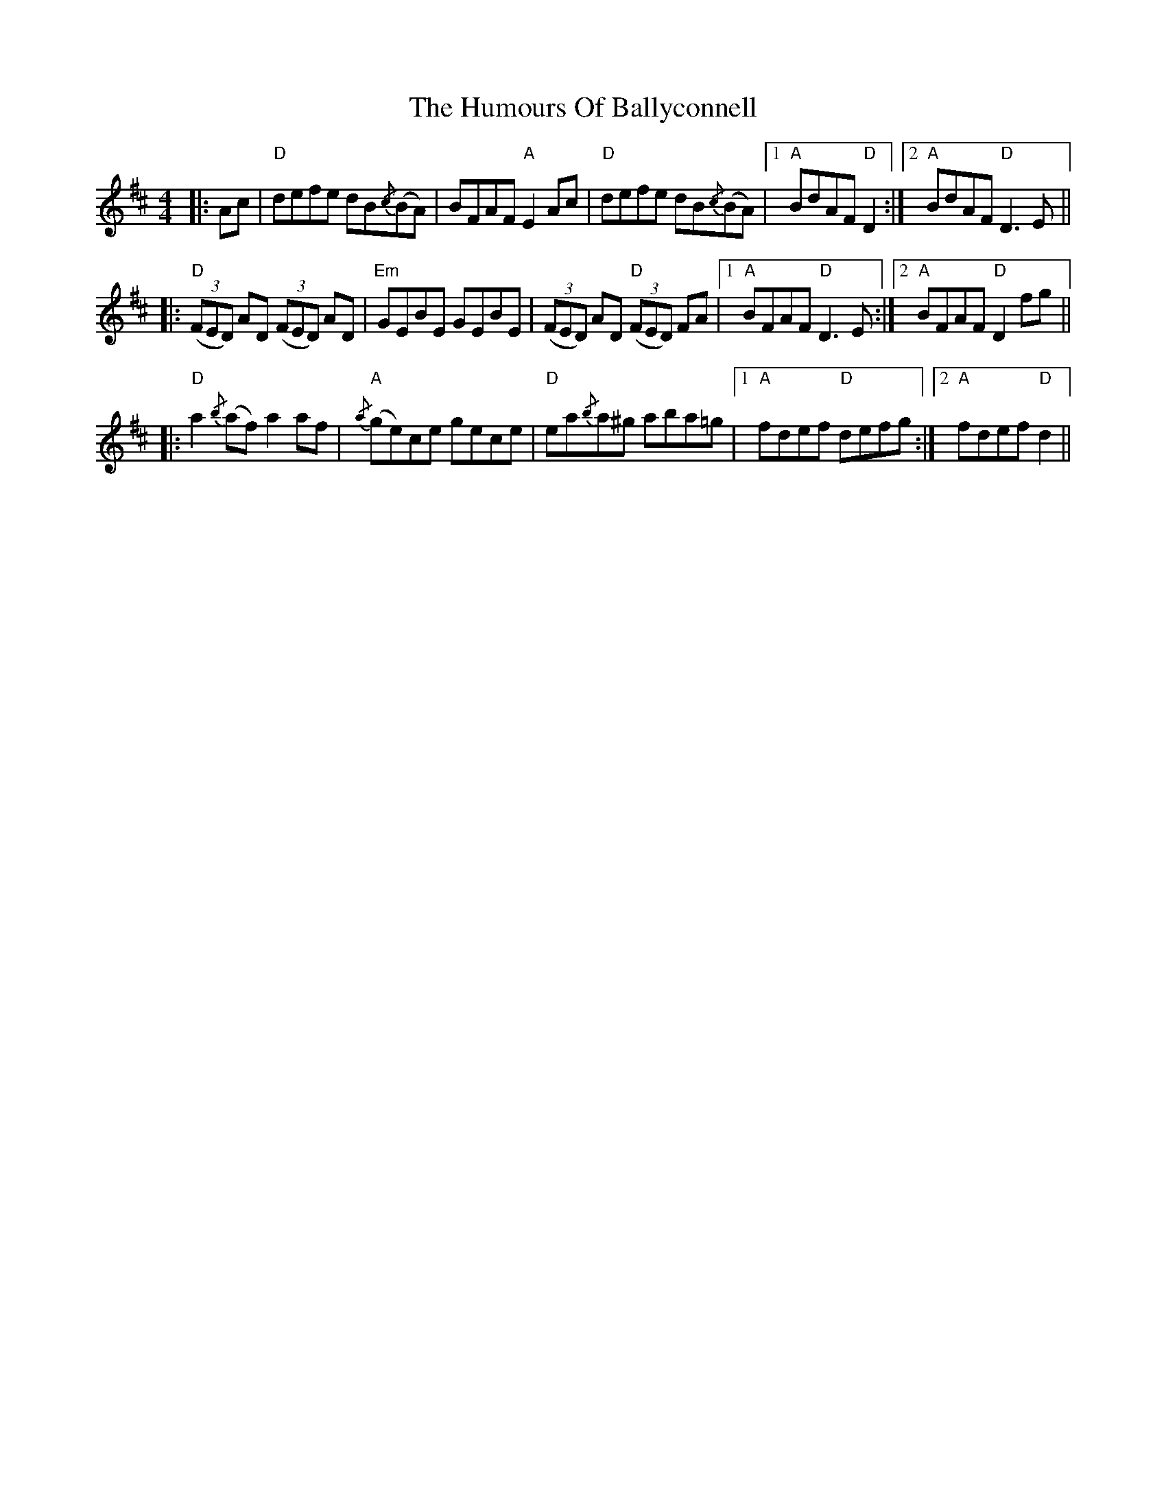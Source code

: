 X: 18083
T: Humours Of Ballyconnell, The
R: reel
M: 4/4
K: Dmajor
|:Ac|"D"defe dB{/c}(BA)|BFAF "A" E2 Ac|"D"defe dB{/c}(BA)|1 "A"BdAF "D"D2:|2 "A"BdAF "D"D3 E||
|:"D"(3(FED) AD (3(FED) AD|"Em" GEBE GEBE|(3(FED) AD "D" (3(FED) FA|1 "A" BFAF "D" D3 E:|2 "A" BFAF "D"D2 fg||
|:"D" a2{/b}(af) a2 af|"A" {/a}(ge)ce gece|"D" ea{/b}a^g aba=g|1 "A" fdef "D" defg:|2 "A" fdef "D" d2||

